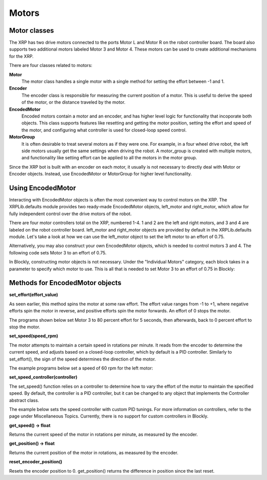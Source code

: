 Motors
======
Motor classes
-------------
The XRP has two drive motors connected to the ports Motor L and
Motor R on the robot controller board. The board also supports
two additional motors labeled Motor 3 and Motor 4. These motors
can be used to create additional mechanisms for the XRP.

There are four classes related to motors:

**Motor**
    The motor class handles a single motor with a single method
    for setting the effort between -1 and 1.

**Encoder**
    The encoder class is responsible for measuring the current position
    of a motor. This is useful to derive the speed of the motor, or the
    distance traveled by the motor.

**EncodedMotor**
    Encoded motors contain a motor and an encoder, and has higher
    level logic for functionality that incoporate both objects.
    This class supports features like resetting and getting the motor
    position, setting the effort and speed of the motor, and configuring
    what controller is used for closed-loop speed control.

**MotorGroup**
    It is often desirable to treat several motors as if they
    were one. For example, in a four wheel drive robot, the
    left side motors usually get the same settings when driving
    the robot. A motor_group is created with multiple motors, and
    functionality like setting effort can be applied to all the motors
    in the motor group.

Since the XRP bot is built with an encoder on each motor, it usually
is not necessary to directly deal with Motor or Encoder objects.
Instead, use EncodedMotor or MotorGroup for higher level functionality.

Using EncodedMotor
------------------
Interacting with EncodedMotor objects is often the most convenient way
to control motors on the XRP. The XRPLib.defaults module provides two
ready-made EncodedMotor objects, left_motor and right_motor, which
allow for fully independent control over the drive motors of the robot.

There are four motor controllers total on the XRP, numbered 1-4. 
1 and 2 are the left and right motors, and 3 and 4 are labeled
on the robot controller board. left_motor and right_motor objects
are provided by default in the XRPLib.defaults module. Let's take
a look at how we can use the left_motor object to set the left motor
to an effort of 0.75.

.. image:: images/PictureLeftMotor.png
        :width: 300

Alternatively, you may also construct your own EncodedMotor objects,
which is needed to control motors 3 and 4. The following code sets
Motor 3 to an effort of 0.75.

.. image:: images/PictureMotor3.png
        :width: 300

In Blockly, constructing motor objects is not necessary. Under the
"Individual Motors" category, each block takes in a parameter to specify
which motor to use. This is all that is needed to set Motor 3 to an effort
of 0.75 in Blockly:

.. image:: images/PictureMotor3Blockly.png
        :width: 300

Methods for EncodedMotor objects
--------------------------------

**set_effort(effort_value)**

As seen earlier, this method spins the motor at some raw effort. The
effort value ranges from -1 to +1, where negative efforts spin the
motor in reverse, and positive efforts spin the motor forwards. An
effort of 0 stops the motor.

.. image:: images/Wheel.png
        :width: 300

The programs shown below set Motor 3 to 80 percent effort for 5
seconds, then afterwards, back to 0 percent effort to stop the motor.

.. image:: images/Picture12.png
    :width: 300

.. image:: images/Picture13.png
    :width: 300


**set_speed(speed_rpm)**

The motor attempts to maintain a certain speed in rotations per minute.
It reads from the encoder to determine the current speed, and adjusts
based on a closed-loop controller, which by default is a PID controller.
Similarly to set_effort(), the sign of the speed determines the direction
of the motor.

The example programs below set a speed of 60 rpm for the left motor:

.. image:: images/PictureMotorSpeed1.png
    :width: 300

.. image:: images/PictureMotorSpeed2.png
    :width: 300

**set_speed_controller(controller)**

The set_speed() function relies on a controller to determine how to vary
the effort of the motor to maintain the specified speed. By default, the
controller is a PID controller, but it can be changed to any object that
implements the Controller abstract class.

The example below sets the speed controller with custom PID tunings. For
more information on controllers, refer to the page under Miscellaneous Topics.
Currently, there is no support for custom controllers in Blockly.

.. image:: images/PicturePID.png
    :width: 300

**get_speed() -> float**

Returns the current speed of the motor in rotations per minute, as measured
by the encoder.

**get_position() -> float**

Returns the current position of the motor in rotations, as measured by the
encoder.

**reset_encoder_position()**

Resets the encoder position to 0. get_position() returns the difference in
position since the last reset.